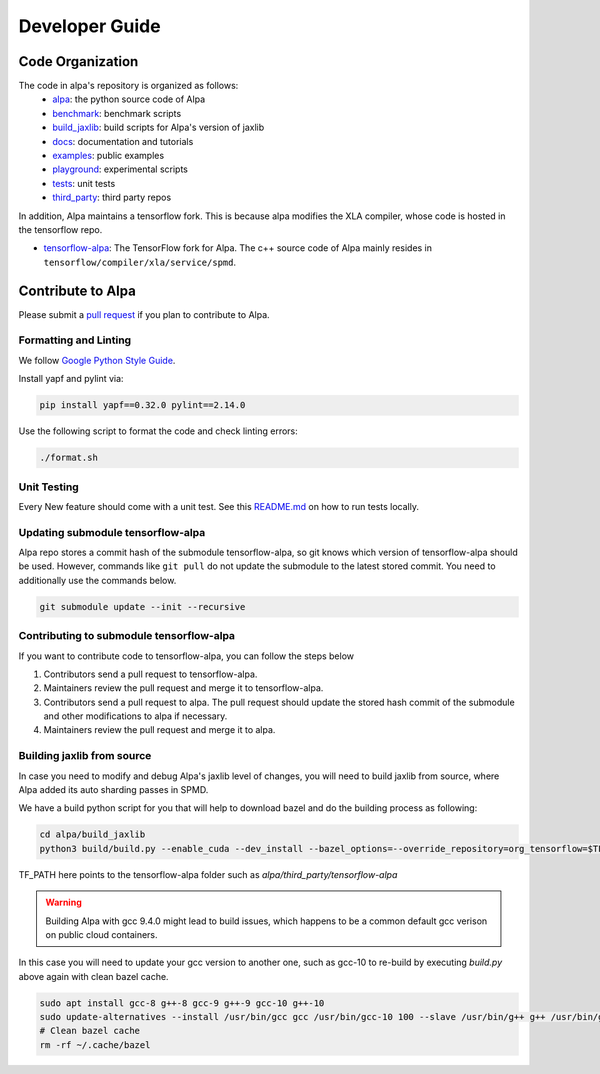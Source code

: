 ===============
Developer Guide
===============

Code Organization
=================

The code in alpa's repository is organized as follows:
  - `alpa <https://github.com/alpa-projects/alpa/tree/main/alpa>`__: the python source code of Alpa
  - `benchmark <https://github.com/alpa-projects/alpa/tree/main/benchmark>`__: benchmark scripts
  - `build_jaxlib <https://github.com/alpa-projects/alpa/tree/main/build_jaxlib>`__: build scripts for Alpa's version of jaxlib
  - `docs <https://github.com/alpa-projects/alpa/tree/main/docs>`__: documentation and tutorials
  - `examples <https://github.com/alpa-projects/alpa/tree/main/examples>`__: public examples
  - `playground <https://github.com/alpa-projects/alpa/tree/main/playground>`__: experimental scripts
  - `tests <https://github.com/alpa-projects/alpa/tree/main/tests>`__: unit tests
  - `third_party <https://github.com/alpa-projects/alpa/tree/main/third_party>`__: third party repos

In addition, Alpa maintains a tensorflow fork. This is because alpa modifies the XLA compiler, whose code
is hosted in the tensorflow repo.

- `tensorflow-alpa <https://github.com/alpa-projects/tensorflow-alpa>`__: The TensorFlow fork for Alpa.
  The c++ source code of Alpa mainly resides in ``tensorflow/compiler/xla/service/spmd``.


Contribute to Alpa
==================
Please submit a `pull request <https://github.com/alpa-projects/alpa/compare>`__ if you plan to contribute to Alpa.

Formatting and Linting
----------------------
We follow `Google Python Style Guide <https://google.github.io/styleguide/pyguide.html>`__.

Install yapf and pylint via:

.. code-block:: bash

    pip install yapf==0.32.0 pylint==2.14.0

Use the following script to format the code and check linting errors:

.. code-block:: bash

    ./format.sh

Unit Testing
------------
Every New feature should come with a unit test. See this `README.md <https://github.com/alpa-projects/alpa/tree/main/tests/README.md>`_ on how to run tests locally.

Updating submodule tensorflow-alpa
----------------------------------
Alpa repo stores a commit hash of the submodule tensorflow-alpa, so git knows which version of tensorflow-alpa should be used.
However, commands like ``git pull`` do not update the submodule to the latest stored commit. You need to additionally use the commands below.

.. code-block:: bash

    git submodule update --init --recursive

Contributing to submodule tensorflow-alpa
-----------------------------------------
If you want to contribute code to tensorflow-alpa, you can follow the steps below

1. Contributors send a pull request to tensorflow-alpa.
2. Maintainers review the pull request and merge it to tensorflow-alpa.
3. Contributors send a pull request to alpa. The pull request should update the stored hash commit of the submodule and other modifications to alpa if necessary.
4. Maintainers review the pull request and merge it to alpa.


Building jaxlib from source
--------------------

In case you need to modify and debug Alpa's jaxlib level of changes, you will need to build jaxlib from source, where Alpa added its auto sharding passes in SPMD.

We have a build python script for you that will help to download bazel and do the building process as following:

.. code-block:: bash

    cd alpa/build_jaxlib
    python3 build/build.py --enable_cuda --dev_install --bazel_options=--override_repository=org_tensorflow=$TF_PATH

TF_PATH here points to the tensorflow-alpa folder such as `alpa/third_party/tensorflow-alpa`

.. warning::

    Building Alpa with gcc 9.4.0 might lead to build issues, which happens to be a common default gcc verison on public cloud containers.

In this case you will need to update your gcc version to another one, such as gcc-10 to re-build by executing `build.py` above again with clean bazel cache.

.. code-block:: bash

    sudo apt install gcc-8 g++-8 gcc-9 g++-9 gcc-10 g++-10
    sudo update-alternatives --install /usr/bin/gcc gcc /usr/bin/gcc-10 100 --slave /usr/bin/g++ g++ /usr/bin/g++-10 --slave /usr/bin/gcov gcov /usr/bin/gcov-10
    # Clean bazel cache
    rm -rf ~/.cache/bazel